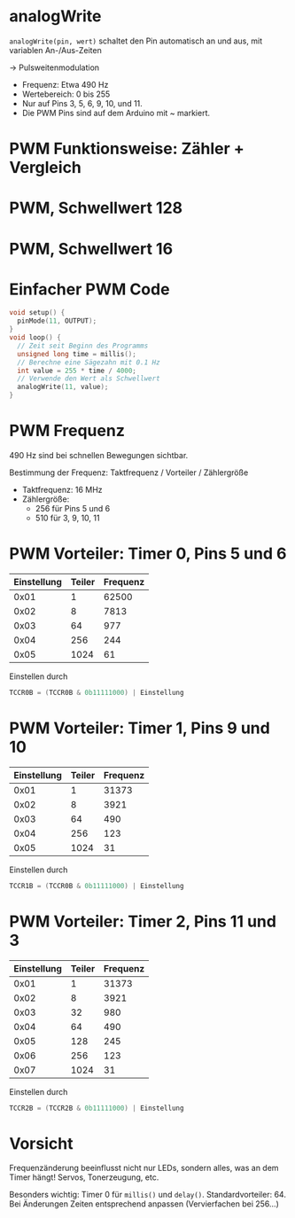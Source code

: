 * analogWrite

~analogWrite(pin, wert)~ schaltet den Pin automatisch an und aus, mit
variablen An-/Aus-Zeiten 

$\rightarrow$ Pulsweitenmodulation

- Frequenz: Etwa 490 Hz
- Wertebereich: 0 bis 255
- Nur auf Pins 3, 5, 6, 9, 10, und 11. 
- Die PWM Pins sind auf dem Arduino mit ~ markiert.

* PWM Funktionsweise: Zähler + Vergleich
#+BEGIN_LATEX
\begin{tikzpicture}
\begin{axis}[xlabel=Zeit / s, ylabel=Zähler, ymin=-0.02*256, ymax=1.02*256]
\addplot[blue, domain=0:0.001, samples=512] { floor(mod(x*490*2*pi*256, 256)) };
\addplot[red, domain=0:0.001, samples=2] { 128 };
\end{axis}
\end{tikzpicture}
#+END_LATEX

* PWM, Schwellwert 128
#+BEGIN_LATEX
\begin{tikzpicture}
\begin{axis}[xlabel=Zeit / s, ylabel=Spannung / V, ymin=-0.1, ymax=5.1]
\addplot[blue, domain=0:0.001, samples=500] { 5*ceil(0.5-mod(x*490*2*pi, 1)) };
\addplot[red, domain=0:0.001, samples=2] { 2.5 };
\end{axis}
\end{tikzpicture}
#+END_LATEX

* PWM, Schwellwert 16
#+BEGIN_LATEX
\begin{tikzpicture}
\begin{axis}[xlabel=Zeit / s, ylabel=Spannung / V, ymin=-0.1, ymax=5.1]
\addplot[blue, domain=0:0.001, samples=500] { 5*ceil(0.0625-mod(x*490*2*pi, 1)) };
\addplot[red, domain=0:0.001, samples=2] { 16./256 };
\end{axis}
\end{tikzpicture}
#+END_LATEX

* Einfacher PWM Code
#+begin_src C
void setup() {
  pinMode(11, OUTPUT);
}
void loop() {
  // Zeit seit Beginn des Programms
  unsigned long time = millis();
  // Berechne eine Sägezahn mit 0.1 Hz
  int value = 255 * time / 4000;
  // Verwende den Wert als Schwellwert
  analogWrite(11, value);
}
#+end_src

* PWM Frequenz
490 Hz sind bei schnellen Bewegungen sichtbar.

Bestimmung der Frequenz: Taktfrequenz / Vorteiler / Zählergrö\ss{}e

- Taktfrequenz: 16 MHz
- Zählergrö\ss{}e:
  - 256 für Pins 5 und 6
  - 510 für 3, 9, 10, 11

* PWM Vorteiler: Timer 0, Pins 5 und 6
| Einstellung | Teiler | Frequenz |
|-------------+--------+----------|
|        0x01 |      1 |    62500 |
|        0x02 |      8 |     7813 |
|        0x03 |     64 |      977 |
|        0x04 |    256 |      244 |
|        0x05 |   1024 |       61 |

Einstellen durch
#+begin_src C
TCCR0B = (TCCR0B & 0b11111000) | Einstellung
#+end_src

* PWM Vorteiler: Timer 1, Pins 9 und 10
| Einstellung | Teiler | Frequenz |
|-------------+--------+----------|
|        0x01 |      1 |    31373 |
|        0x02 |      8 |     3921 |
|        0x03 |     64 |      490 |
|        0x04 |    256 |      123 |
|        0x05 |   1024 |       31 |

Einstellen durch
#+begin_src C
TCCR1B = (TCCR0B & 0b11111000) | Einstellung
#+end_src

* PWM Vorteiler: Timer 2, Pins 11 und 3
| Einstellung | Teiler | Frequenz |
|-------------+--------+----------|
|        0x01 |      1 |    31373 |
|        0x02 |      8 |     3921 |
|        0x03 |     32 |      980 |
|        0x04 |     64 |      490 |
|        0x05 |    128 |      245 |
|        0x06 |    256 |      123 |
|        0x07 |   1024 |       31 |

Einstellen durch
#+begin_src C
TCCR2B = (TCCR2B & 0b11111000) | Einstellung
#+end_src

* Vorsicht
Frequenzänderung beeinflusst nicht nur LEDs, sondern alles, was an dem
Timer hängt! Servos, Tonerzeugung, etc.

Besonders wichtig: Timer 0 für ~millis()~ und
~delay()~. Standardvorteiler: 64. Bei Änderungen Zeiten entsprechend
anpassen (Vervierfachen bei 256...)
